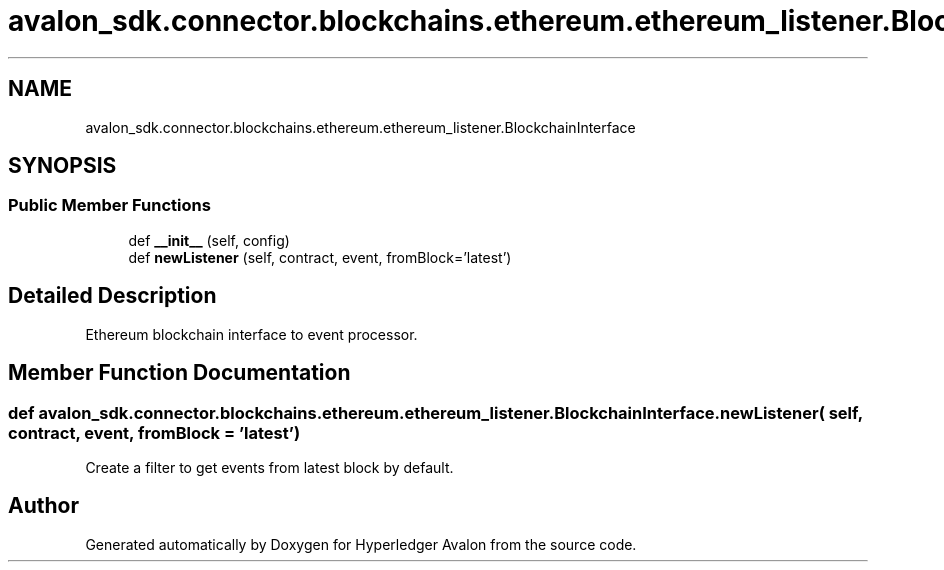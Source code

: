 .TH "avalon_sdk.connector.blockchains.ethereum.ethereum_listener.BlockchainInterface" 3 "Wed May 6 2020" "Version 0.5.0.dev1" "Hyperledger Avalon" \" -*- nroff -*-
.ad l
.nh
.SH NAME
avalon_sdk.connector.blockchains.ethereum.ethereum_listener.BlockchainInterface
.SH SYNOPSIS
.br
.PP
.SS "Public Member Functions"

.in +1c
.ti -1c
.RI "def \fB__init__\fP (self, config)"
.br
.ti -1c
.RI "def \fBnewListener\fP (self, contract, event, fromBlock='latest')"
.br
.in -1c
.SH "Detailed Description"
.PP 

.PP
.nf
Ethereum blockchain interface to event processor.
.fi
.PP
 
.SH "Member Function Documentation"
.PP 
.SS "def avalon_sdk\&.connector\&.blockchains\&.ethereum\&.ethereum_listener\&.BlockchainInterface\&.newListener ( self,  contract,  event,  fromBlock = \fC'latest'\fP)"

.PP
.nf
Create a filter to get events from latest block by default.
.fi
.PP
 

.SH "Author"
.PP 
Generated automatically by Doxygen for Hyperledger Avalon from the source code\&.
